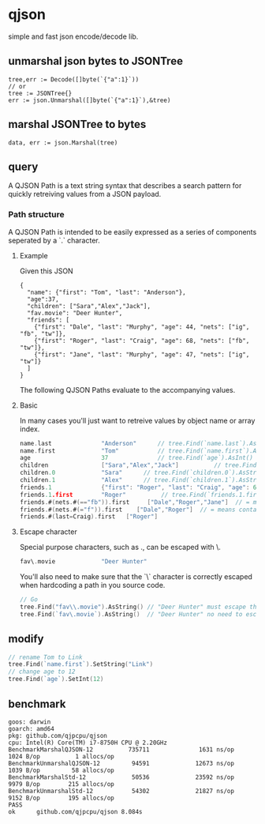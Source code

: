 * qjson
simple and fast json encode/decode lib.

** unmarshal json bytes to JSONTree

#+begin_src
tree,err := Decode([]byte(`{"a":1}`))
// or
tree := JSONTree{}
err := json.Unmarshal([]byte(`{"a":1}`),&tree)
#+end_src

** marshal JSONTree to bytes

#+begin_src
data, err := json.Marshal(tree)
#+end_src

** query

A QJSON Path is a text string syntax that describes a search pattern for quickly retreiving values from a JSON payload.

*** Path structure

A QJSON Path is intended to be easily expressed as a series of components seperated by a `.` character.

**** Example

Given this JSON

#+begin_src
{
  "name": {"first": "Tom", "last": "Anderson"},
  "age":37,
  "children": ["Sara","Alex","Jack"],
  "fav.movie": "Deer Hunter",
  "friends": [
    {"first": "Dale", "last": "Murphy", "age": 44, "nets": ["ig", "fb", "tw"]},
    {"first": "Roger", "last": "Craig", "age": 68, "nets": ["fb", "tw"]},
    {"first": "Jane", "last": "Murphy", "age": 47, "nets": ["ig", "tw"]}
  ]
}
#+end_src

The following QJSON Paths evaluate to the accompanying values.

**** Basic

In many cases you'll just want to retreive values by object name or array index.

#+begin_src go
name.last              "Anderson"      // tree.Find(`name.last`).AsString()
name.first             "Tom"           // tree.Find(`name.first`).AsString()
age                    37              // tree.Find(`age`).AsInt()
children               ["Sara","Alex","Jack"]          // tree.Find(`children`).AsJSON()
children.0             "Sara"      // tree.Find(`children.0`).AsString()
children.1             "Alex"      // tree.Find(`children.1`).AsString()
friends.1              {"first": "Roger", "last": "Craig", "age": 68}    // tree.Find(`friends.1`).AsJSON()
friends.1.first        "Roger"          // tree.Find(`friends.1.first`).AsString()
friends.#(nets.#(=="fb")).first     ["Dale","Roger","Jane"]  // = means contains, == means equal
friends.#(nets.#(="f")).first    ["Dale","Roger"]  // = means contains, == means equal
friends.#(last=Craig).first   ["Roger"]
#+end_src

**** Escape character

Special purpose characters, such as ., can be escaped with \.

#+begin_src go
fav\.movie             "Deer Hunter"
#+end_src

You'll also need to make sure that the `\` character is correctly escaped when hardcoding a path in you source code.

#+begin_src go
// Go
tree.Find("fav\\.movie").AsString() // "Deer Hunter" must escape the slash
tree.Find(`fav\.movie`).AsString()  // "Deer Hunter" no need to escape the slash
#+end_src

** modify

#+begin_src go
// rename Tom to Link
tree.Find(`name.first`).SetString("Link")
// change age to 12
tree.Find(`age`).SetInt(12)
#+end_src

** benchmark

#+begin_src 
goos: darwin
goarch: amd64
pkg: github.com/qjpcpu/qjson
cpu: Intel(R) Core(TM) i7-8750H CPU @ 2.20GHz
BenchmarkMarshalQJSON-12          735711              1631 ns/op            1024 B/op          1 allocs/op
BenchmarkUnmarshalQJSON-12         94591             12673 ns/op            1039 B/op         58 allocs/op
BenchmarkMarshalStd-12             50536             23592 ns/op            9979 B/op        215 allocs/op
BenchmarkUnmarshalStd-12           54302             21827 ns/op            9152 B/op        195 allocs/op
PASS
ok      github.com/qjpcpu/qjson 8.084s
#+end_src


